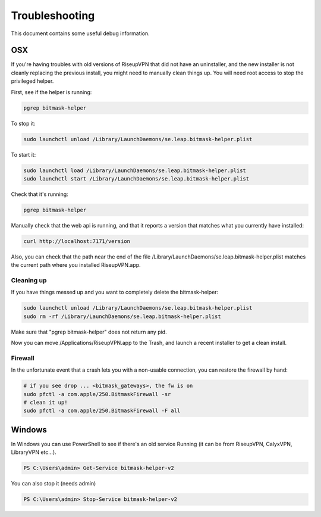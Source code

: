 Troubleshooting
===============

This document contains some useful debug information.

OSX
---
If you're having troubles with old versions of RiseupVPN that did not have an
uninstaller, and the new installer is not cleanly replacing the previous
install, you might need to manually clean things up. You will need root access to
stop the privileged helper.

First, see if the helper is running:

.. code:: bash

  pgrep bitmask-helper

To stop it:

.. code:: bash

  sudo launchctl unload /Library/LaunchDaemons/se.leap.bitmask-helper.plist

To start it:

.. code:: bash

  sudo launchctl load /Library/LaunchDaemons/se.leap.bitmask-helper.plist
  sudo launchctl start /Library/LaunchDaemons/se.leap.bitmask-helper.plist

Check that it's running:

.. code:: bash

  pgrep bitmask-helper

Manually check that the web api is running, and that it reports a version that matches what you currently have installed:

.. code:: bash

  curl http://localhost:7171/version

Also, you can check that the path near the end of the file /Library/LaunchDaemons/se.leap.bitmask-helper.plist
matches the current path where you installed RiseupVPN.app.

Cleaning up
~~~~~~~~~~~
If you have things messed up and you want to completely delete the bitmask-helper:

.. code:: bash

  sudo launchctl unload /Library/LaunchDaemons/se.leap.bitmask-helper.plist
  sudo rm -rf /Library/LaunchDaemons/se.leap.bitmask-helper.plist

Make sure that "pgrep bitmask-helper" does not return any pid.

Now you can move /Applications/RiseupVPN.app to the Trash, and launch a
recent installer to get a clean install.

Firewall
~~~~~~~~

In the unfortunate event that a crash lets you with a non-usable connection, you can restore the firewall by hand:

.. code:: bash

  # if you see drop ... <bitmask_gateways>, the fw is on
  sudo pfctl -a com.apple/250.BitmaskFirewall -sr
  # clean it up!
  sudo pfctl -a com.apple/250.BitmaskFirewall -F all

Windows
-------
In Windows you can use PowerShell to see if there's an old service Running (it
can be from RiseupVPN, CalyxVPN, LibraryVPN etc...).

.. code:: powershell

  PS C:\Users\admin> Get-Service bitmask-helper-v2

You can also stop it (needs admin)

.. code:: powershell

  PS C:\Users\admin> Stop-Service bitmask-helper-v2

